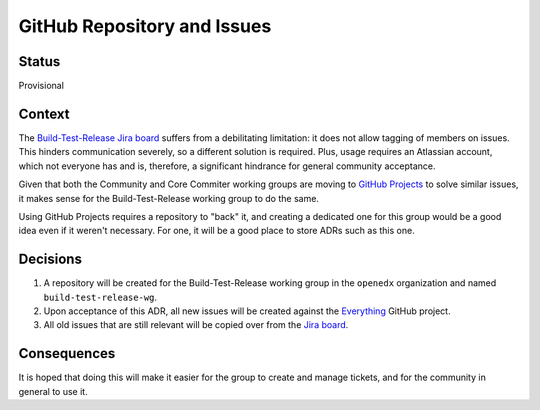 ============================
GitHub Repository and Issues
============================

-------
Status
-------

Provisional

-------
Context
-------

The `Build-Test-Release Jira board
<https://openedx.atlassian.net/jira/software/projects/BTR/boards/641>`_ suffers
from a debilitating limitation: it does not allow tagging of members on issues.
This hinders communication severely, so a different solution is required.
Plus, usage requires an Atlassian account, which not everyone has and is,
therefore, a significant hindrance for general community acceptance.

Given that both the Community and Core Commiter working groups are moving to
`GitHub Projects <https://github.com/features/project-management/>`_ to solve
similar issues, it makes sense for the Build-Test-Release working group to do
the same.

Using GitHub Projects requires a repository to "back" it, and creating a
dedicated one for this group would be a good idea even if it weren't necessary.
For one, it will be a good place to store ADRs such as this one.

---------
Decisions
---------

1. A repository will be created for the Build-Test-Release working group in the
   ``openedx`` organization and named ``build-test-release-wg``.

2. Upon acceptance of this ADR, all new issues will be created against the
   `Everything <https://github.com/openedx/build-test-release-wg/projects/1>`_
   GitHub project.

3. All old issues that are still relevant will be copied over from the `Jira
   board <https://openedx.atlassian.net/jira/software/projects/BTR/boards/641>`_.

------------
Consequences
------------

It is hoped that doing this will make it easier for the group to create and
manage tickets, and for the community in general to use it.
